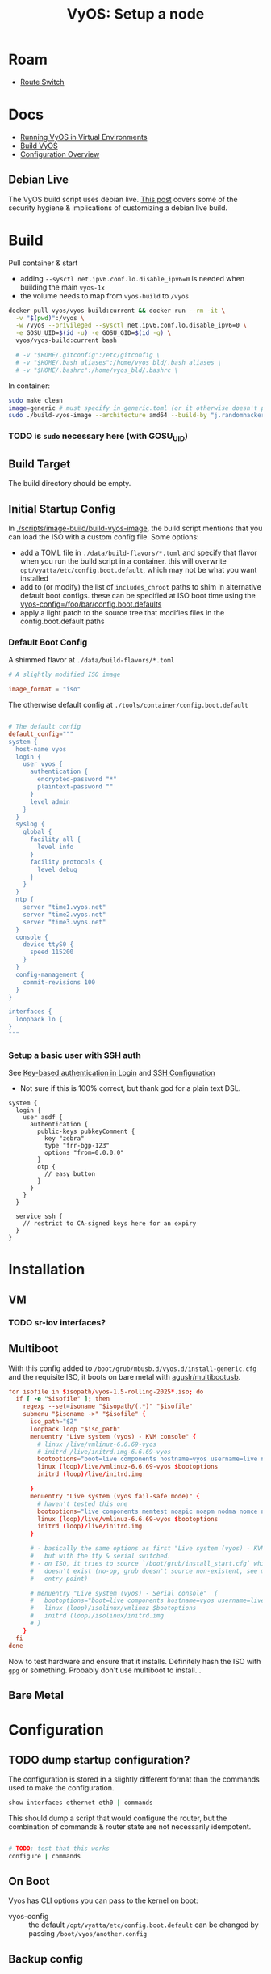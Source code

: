 :PROPERTIES:
:ID:       d300cac8-9823-45a1-a9d4-f01da7df502e
:END:
#+TITLE: VyOS: Setup a node
#+CATEGORY: slips
#+TAGS:

* Roam
+ [[id:e967c669-79e5-4a1a-828e-3b1dfbec1d19][Route Switch]]

* Docs

+ [[https://docs.vyos.io/en/sagitta/installation/virtual/libvirt.html][Running VyOS in Virtual Environments]]
+ [[https://docs.vyos.io/en/sagitta/contributing/build-vyos.html#build-vyos][Build VyOS]]
+ [[https://docs.vyos.io/en/sagitta/cli.html#configuration-overview][Configuration Overview]]

** Debian Live

The VyOS build script uses debian live. [[https://me.micahrl.com/blog/creating-linux-livecd/][This post]] covers some of the security
hygiene & implications of customizing a debian live build.

* Build

Pull container & start

+ adding =--sysctl net.ipv6.conf.lo.disable_ipv6=0= is needed when building the
  main =vyos-1x=
+ the volume needs to map from =vyos-build= to =/vyos=

#+begin_src sh :dir /data/ecto/vyos/vyos/vyos.build
docker pull vyos/vyos-build:current && docker run --rm -it \
  -v "$(pwd)":/vyos \
  -w /vyos --privileged --sysctl net.ipv6.conf.lo.disable_ipv6=0 \
  -e GOSU_UID=$(id -u) -e GOSU_GID=$(id -g) \
  vyos/vyos-build:current bash

  # -v "$HOME/.gitconfig":/etc/gitconfig \
  # -v "$HOME/.bash_aliases":/home/vyos_bld/.bash_aliases \
  # -v "$HOME/.bashrc":/home/vyos_bld/.bashrc \
#+end_src

In container:

#+begin_src sh
sudo make clean
image=generic # must specify in generic.toml (or it otherwise doesn't produce an iso)
sudo ./build-vyos-image --architecture amd64 --build-by "j.randomhacker@vyos.io" $image
#+end_src

*** TODO is =sudo= necessary here (with GOSU_UID)

** Build Target

The build directory should be empty.

** Initial Startup Config

In [[https://github.com/vyos/vyos-build/blob/2ab12b7566638996e055054577d33f72cbc2fd5d/scripts/image-build/build-vyos-image#L596][./scripts/image-build/build-vyos-image]], the build script mentions that you
can load the ISO with a custom config file. Some options:

+ add a TOML file in =./data/build-flavors/*.toml= and specify that flavor when
  you run the build script in a container. this will overwrite
  =opt/vyatta/etc/config.boot.default=, which may not be what you want installed
+ add to (or modify) the list of =includes_chroot= paths to shim in alternative
  default boot configs. these can be specified at ISO boot time using the
  [[https://docs.vyos.io/en/latest/operation/boot-options.html][vyos-config=/foo/bar/config.boot.defaults]]
+ apply a light patch to the source tree that modifies files in the
  config.boot.default paths

*** Default Boot Config

A shimmed flavor at =./data/build-flavors/*.toml=

#+begin_src toml
# A slightly modified ISO image

image_format = "iso"
#+end_src

The otherwise default config at =./tools/container/config.boot.default=

#+begin_src toml

# The default config
default_config="""
system {
  host-name vyos
  login {
    user vyos {
      authentication {
        encrypted-password "*"
        plaintext-password ""
      }
      level admin
    }
  }
  syslog {
    global {
      facility all {
        level info
      }
      facility protocols {
        level debug
      }
    }
  }
  ntp {
    server "time1.vyos.net"
    server "time2.vyos.net"
    server "time3.vyos.net"
  }
  console {
    device ttyS0 {
      speed 115200
    }
  }
  config-management {
    commit-revisions 100
  }
}

interfaces {
  loopback lo {
}
"""
#+end_src

*** Setup a basic user with SSH auth

See [[https://docs.vyos.io/en/latest/configuration/system/login.html#local][Key-based authentication in Login]] and [[https://docs.vyos.io/en/latest/configuration/service/ssh.html][SSH Configuration]]

+ Not sure if this is 100% correct, but thank god for a plain text DSL.

#+begin_src vyos
system {
  login {
    user asdf {
      authentication {
        public-keys pubkeyComment {
          key "zebra"
          type "frr-bgp-123"
          options "from=0.0.0.0"
        }
        otp {
          // easy button
        }
      }
    }
  }

  service ssh {
    // restrict to CA-signed keys here for an expiry
  }
}
#+end_src

* Installation
** VM
*** TODO sr-iov interfaces?

** Multiboot

With this config added to =/boot/grub/mbusb.d/vyos.d/install-generic.cfg= and the
requisite ISO, it boots on bare metal with [[https://github.com/aguslr/multibootusb][aguslr/multibootusb]].

#+begin_src conf
for isofile in $isopath/vyos-1.5-rolling-2025*.iso; do
  if [ -e "$isofile" ]; then
    regexp --set=isoname "$isopath/(.*)" "$isofile"
    submenu "$isoname ->" "$isofile" {
      iso_path="$2"
      loopback loop "$iso_path"
      menuentry "Live system (vyos) - KVM console" {
        # linux /live/vmlinuz-6.6.69-vyos
        # initrd /live/initrd.img-6.6.69-vyos
        bootoptions="boot=live components hostname=vyos username=live nopersistence noautologin nonetworking union=overlay console=ttyS0,115200 console=tty0 net.ifnames=0 biosdevname=0 findiso=${iso_path}"
        linux (loop)/live/vmlinuz-6.6.69-vyos $bootoptions
        initrd (loop)/live/initrd.img

      }
      menuentry "Live system (vyos fail-safe mode)" {
        # haven't tested this one
        bootoptions="live components memtest noapic noapm nodma nomce nolapic nomodeset nosmp nosplash vga=normal console=ttyS0,115200 console=tty0 net.ifnames=0 biosdevname=0"
        linux (loop)/live/vmlinuz-6.6.69-vyos $bootoptions
        initrd (loop)/live/initrd.img
      }

      # - basically the same options as first "Live system (vyos) - KVM console"
      #   but with the tty & serial switched.
      # - on ISO, it tries to source `/boot/grub/install_start.cfg` which
      #   doesn't exist (no-op, grub doesn't source non-existent, see mbusb.d
      #   entry point)

      # menuentry "Live system (vyos) - Serial console"  {
      #   bootoptions="boot=live components hostname=vyos username=live nopersistence noautologin nonetworking union=overlay console=tty0 console=ttyS0,115200 net.ifnames=0 biosdevname=0 findiso=${iso_path}"
      #   linux (loop)/isolinux/vmlinuz $bootoptions
      #   initrd (loop)/isolinux/initrd.img
      # }
    }
  fi
done
#+end_src

Now to test hardware and ensure that it installs. Definitely hash the ISO with
=gpg= or something. Probably don't use multiboot to install...

** Bare Metal

* Configuration
** TODO dump startup configuration?

The configuration is stored in a slightly different format than the commands
used to make the configuration.

#+begin_src sh
show interfaces ethernet eth0 | commands
#+end_src

This should dump a script that would configure the router, but the combination
of commands & router state are not necessarily idempotent.

#+begin_src sh

# TODO: test that this works
configure | commands
#+end_src

** On Boot

Vyos has CLI options you can pass to the kernel on boot:

+  vyos-config  ::  the  default  =/opt/vyatta/etc/config.boot.default=  can  be
  changed by passing =/boot/vyos/another.config=

** Backup config

* Environment

** Aliases

Specifying =GOSU_UID= will set the UID for the container

Examples:

#+begin_src sh
alias vybld='docker pull vyos/vyos-build:current && docker run --rm -it \
    -v "$(pwd)":/vyos \
    -v "$HOME/.gitconfig":/etc/gitconfig \
    -v "$HOME/.bash_aliases":/home/vyos_bld/.bash_aliases \
    -v "$HOME/.bashrc":/home/vyos_bld/.bashrc \
    -w /vyos --privileged --sysctl net.ipv6.conf.lo.disable_ipv6=0 \
    -e GOSU_UID=$(id -u) -e GOSU_GID=$(id -g) \
    vyos/vyos-build:current bash'

alias vybld_sagitta='docker pull vyos/vyos-build:sagitta && docker run --rm -it \
    -v "$(pwd)":/vyos \
    -v "$HOME/.gitconfig":/etc/gitconfig \
    -v "$HOME/.bash_aliases":/home/vyos_bld/.bash_aliases \
    -v "$HOME/.bashrc":/home/vyos_bld/.bashrc \
    -w /vyos --privileged --sysctl net.ipv6.conf.lo.disable_ipv6=0 \
    -e GOSU_UID=$(id -u) -e GOSU_GID=$(id -g) \
    vyos/vyos-build:sagitta bash'
#+end_src

* Issues
* Projects
